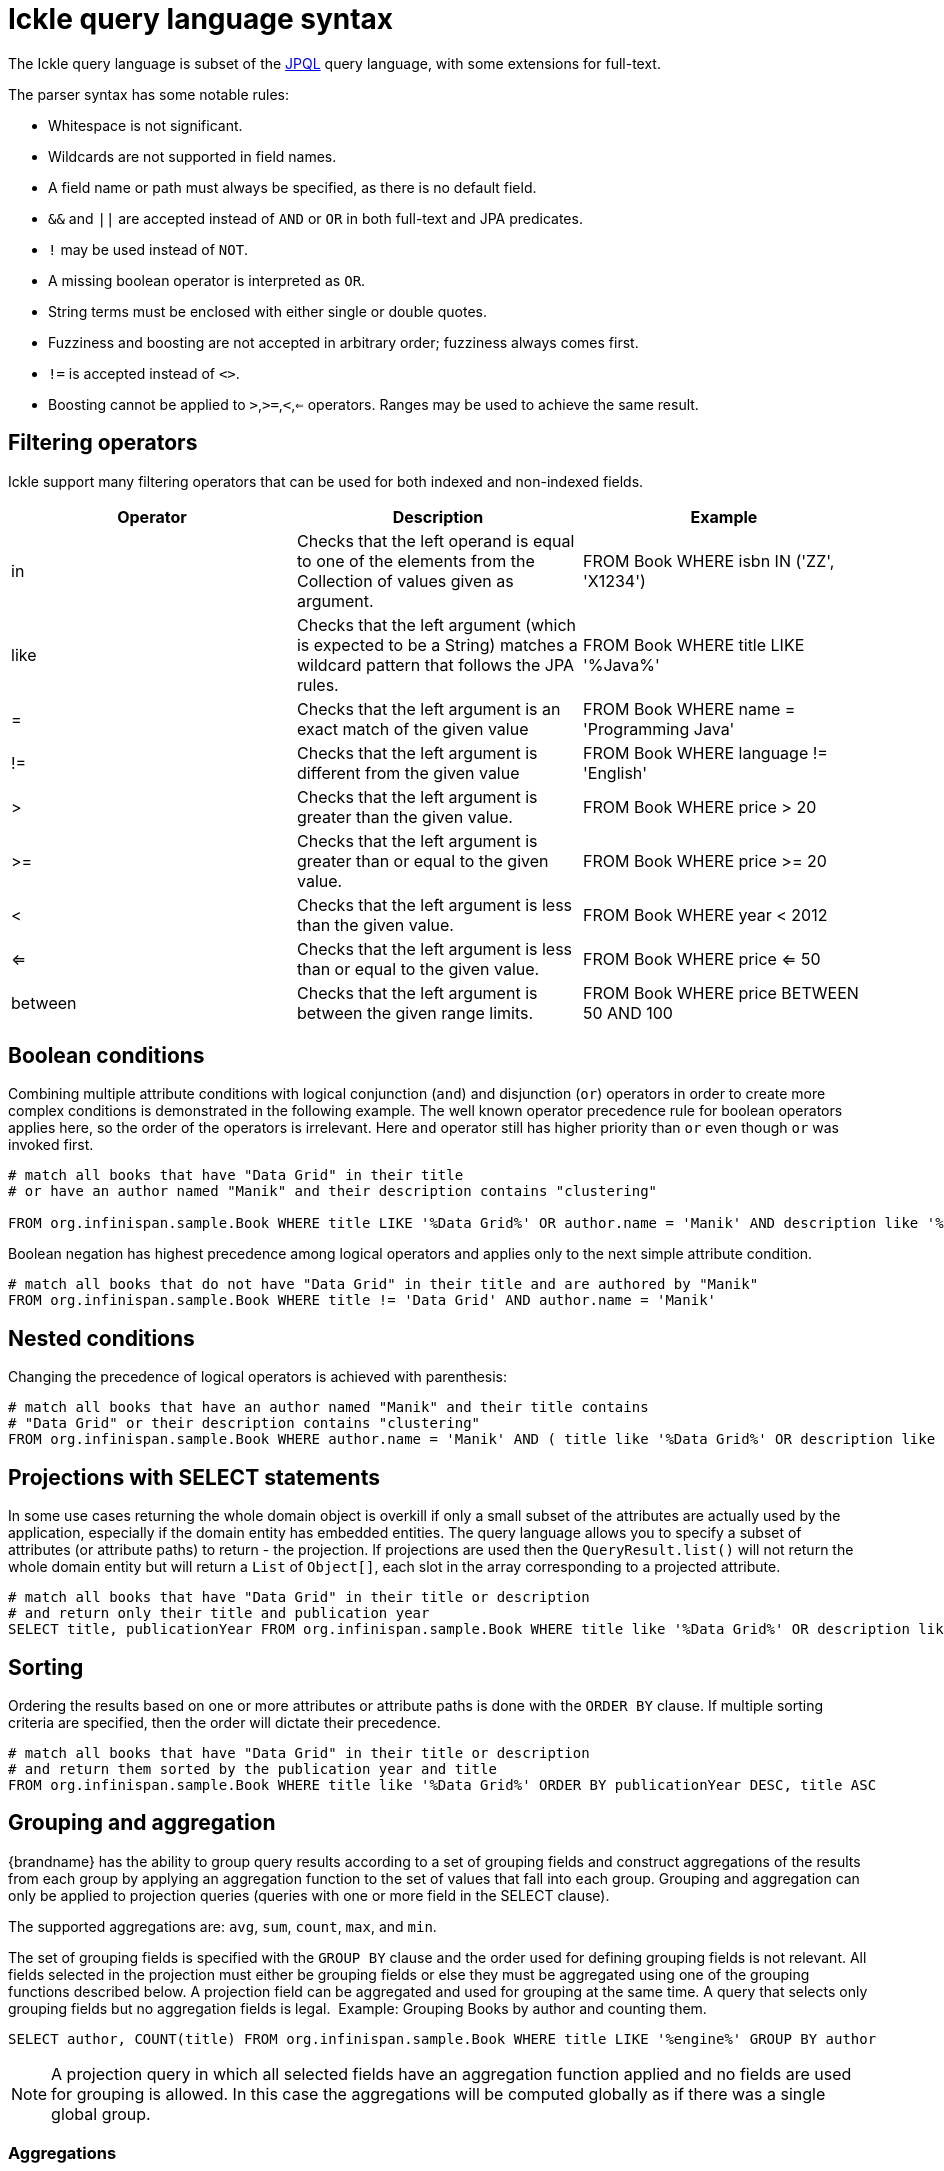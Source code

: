 [id='ickle-query-syntax_{context}']
= Ickle query language syntax

The Ickle query language is subset of the link:https://en.wikipedia.org/wiki/Java_Persistence_Query_Language[JPQL] query language, with some extensions for full-text.

The parser syntax has some notable rules:

* Whitespace is not significant.
* Wildcards are not supported in field names.
* A field name or path must always be specified, as there is no default field.
* `&&` and `||` are accepted instead of `AND` or `OR` in both full-text and JPA predicates.
* `!` may be used instead of `NOT`.
* A missing boolean operator is interpreted as `OR`.
* String terms must be enclosed with either single or double quotes.
* Fuzziness and boosting are not accepted in arbitrary order; fuzziness always comes first.
* `!=` is accepted instead of `<>`.
* Boosting cannot be applied to `>`,`>=`,`<`,`<=` operators. Ranges may be used to achieve the same result.

== Filtering operators

Ickle support many filtering operators that can be used for both indexed and non-indexed fields.

[options="header"]
|==============================================================================
| Operator | Description | Example
| in | Checks that the left operand is equal to one of the elements from the Collection of values given as argument.
|FROM Book WHERE isbn IN ('ZZ', 'X1234')
| like | Checks that the left argument (which is expected to be a String) matches a wildcard pattern that follows the JPA rules.| FROM Book WHERE title LIKE '%Java%'
|=| Checks that the left argument is an exact match of the given value         | FROM Book WHERE name = 'Programming Java'
|!=| Checks that the left argument is different from the given value            | FROM Book WHERE language != 'English'
|>| Checks that the left argument is greater than the given value.             | FROM Book WHERE price > 20
|>=| Checks that the left argument is greater than or equal to the given value. | FROM Book WHERE price >= 20
|<| Checks that the left argument is less than the given value.                | FROM Book WHERE year < 2012
|<=| Checks that the left argument is less than or equal to the given value.   | FROM Book WHERE price  <= 50
|between| Checks that the left argument is between the given range limits.  | FROM Book WHERE price BETWEEN 50 AND 100
|==============================================================================

== Boolean conditions

Combining multiple attribute conditions with logical conjunction (`and`) and disjunction (`or`) operators in order to
create more complex conditions is demonstrated in the following example. The well known operator precedence rule for
boolean operators applies here, so the order of the operators is irrelevant. Here `and`
operator still has higher priority than `or` even though `or` was invoked first.

[source,sql]
----
# match all books that have "Data Grid" in their title
# or have an author named "Manik" and their description contains "clustering"

FROM org.infinispan.sample.Book WHERE title LIKE '%Data Grid%' OR author.name = 'Manik' AND description like '%clustering%'
----

Boolean negation has highest precedence among logical operators and applies only to the next simple attribute condition.

[source,sql]
----
# match all books that do not have "Data Grid" in their title and are authored by "Manik"
FROM org.infinispan.sample.Book WHERE title != 'Data Grid' AND author.name = 'Manik'
----

== Nested conditions
Changing the precedence of logical operators is achieved with parenthesis:

[source,sql]
----
# match all books that have an author named "Manik" and their title contains
# "Data Grid" or their description contains "clustering"
FROM org.infinispan.sample.Book WHERE author.name = 'Manik' AND ( title like '%Data Grid%' OR description like '% clustering%')
----

== Projections with SELECT statements
In some use cases returning the whole domain object is overkill if only a small subset of the attributes are actually
used by the application, especially if the domain entity has embedded entities. The query language allows you to specify
a subset of attributes (or attribute paths) to return - the projection. If projections are used then the `QueryResult.list()`
will not return the whole domain entity but will return a `List` of `Object[]`, each slot in the array corresponding to
a projected attribute.

[source,sql]
----
# match all books that have "Data Grid" in their title or description
# and return only their title and publication year
SELECT title, publicationYear FROM org.infinispan.sample.Book WHERE title like '%Data Grid%' OR description like '%Data Grid%'
----

[discrete]
== Sorting
Ordering the results based on one or more attributes or attribute paths is done with the `ORDER BY` clause. If multiple sorting criteria
are specified, then the order will dictate their precedence.

[source,sql]
----
# match all books that have "Data Grid" in their title or description
# and return them sorted by the publication year and title
FROM org.infinispan.sample.Book WHERE title like '%Data Grid%' ORDER BY publicationYear DESC, title ASC
----

== Grouping and aggregation

{brandname} has the ability to group query results according to a set of grouping fields and construct aggregations of
the results from each group by applying an aggregation function to the set of values that fall into each group.
Grouping and aggregation can only be applied to projection queries (queries with one or more field in the SELECT clause).

The supported aggregations are: `avg`, `sum`, `count`, `max`, and `min`.

The set of grouping fields is specified with the `GROUP BY` clause and the order used for defining grouping fields is
not relevant. All fields selected in the projection must either be grouping fields
or else they must be aggregated using one of the grouping functions described below. A projection field can be
aggregated and used for grouping at the same time. A query that selects only grouping fields but no aggregation fields
is legal.
⁠
Example: Grouping Books by author and counting them.
[source,sql]
----
SELECT author, COUNT(title) FROM org.infinispan.sample.Book WHERE title LIKE '%engine%' GROUP BY author
----

[NOTE]
====
A projection query in which all selected fields have an aggregation function applied and no fields are used for
grouping is allowed. In this case the aggregations will be computed globally as if there was a single global group.
====

[discrete]
=== Aggregations
You can apply the following aggregation functions to a field:

.Index merge attributes
[%header,cols=2*]
|===
|Aggregation function
|Description

|`avg()`
| Computes the average of a set of numbers. Accepted values are primitive numbers and instances of `java.lang.Number`. The result is represented as `java.lang.Double`. If there are no non-null values the result is `null` instead.

|`count()`
|Counts the number of non-null rows and returns a `java.lang.Long`. If there are no non-null values the result is `0` instead.

|`max()`
|Returns the greatest value found. Accepted values must be instances of `java.lang.Comparable`. If there are no non-null values the result is `null` instead.

|`min()`
|Returns the smallest value found. Accepted values must be instances of `java.lang.Comparable`. If there are no non-null values the result is `null` instead.

|`sum()`
|Computes the sum of a set of Numbers. If there are no non-null values the result is `null` instead. The following table indicates the return type based on the specified field.

|===

.Table sum return type
|===
|Field Type |Return Type

|Integral (other than BigInteger)
|Long

|Float or Double
|Double

|BigInteger
|BigInteger

|BigDecimal
|BigDecimal
|===

[discrete]
=== Evaluation of queries with grouping and aggregation

Aggregation queries can include filtering conditions, like usual queries. Filtering can be performed in two stages: before
and after the grouping operation. All filter conditions defined before invoking the `groupBy()` method will be applied
before the grouping operation is performed, directly to the cache entries (not to the final projection). These filter
conditions can reference any fields of the queried entity type, and are meant to restrict the data set that is going to
be the input for the grouping stage. All filter conditions defined after invoking the `groupBy()` method will be applied to
the projection that results from the projection and grouping operation. These filter conditions can either reference any
of the `groupBy()` fields or aggregated fields. Referencing aggregated fields that are not specified in the select clause
is allowed; however, referencing non-aggregated and non-grouping fields is forbidden. Filtering in this phase will
reduce the amount of groups based on their properties. Sorting can also be specified similar to usual queries. The
ordering operation is performed after the grouping operation and can reference any of the `groupBy()` fields or aggregated
fields.

== DELETE statements

You can delete entities from {brandname} caches with the following syntax:

[source,sql,tile="Delete Query in Ickle"]
----
DELETE FROM <entityName> [WHERE condition]
----

* Reference only single entities with `<entityName>`. DELETE queries cannot use joins.
* WHERE conditions are optional.

DELETE queries cannot use any of the following:

* Projections with SELECT statements
* Grouping and aggregation
* ORDER BY clauses

[TIP]
====
Invoke the `Query.executeStatement()` method to execute DELETE statements.
====

[role="_additional-resources"]
.Additional resources
* link:{javadocroot}/org/infinispan/query/dsl/Query.html#executeStatement()[org.infinispan.query.dsl.Query.executeStatement()]
